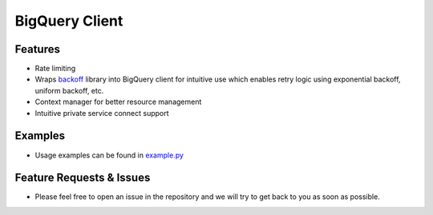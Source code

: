 =====================
BigQuery Client
=====================

*********************
Features
*********************
* Rate limiting
* Wraps `backoff <https://pypi.org/project/backoff/>`_ library into BigQuery client for intuitive use which enables retry logic using exponential backoff, uniform backoff, etc.
* Context manager for better resource management 
* Intuitive private service connect support

*********************
Examples 
*********************
* Usage examples can be found in `example.py <https://github.com/fsn-capital/pycommon/blob/main/bq/example.py>`_

**************************
Feature Requests & Issues
**************************
* Please feel free to open an issue in the repository and we will try to get back to you as soon as possible.